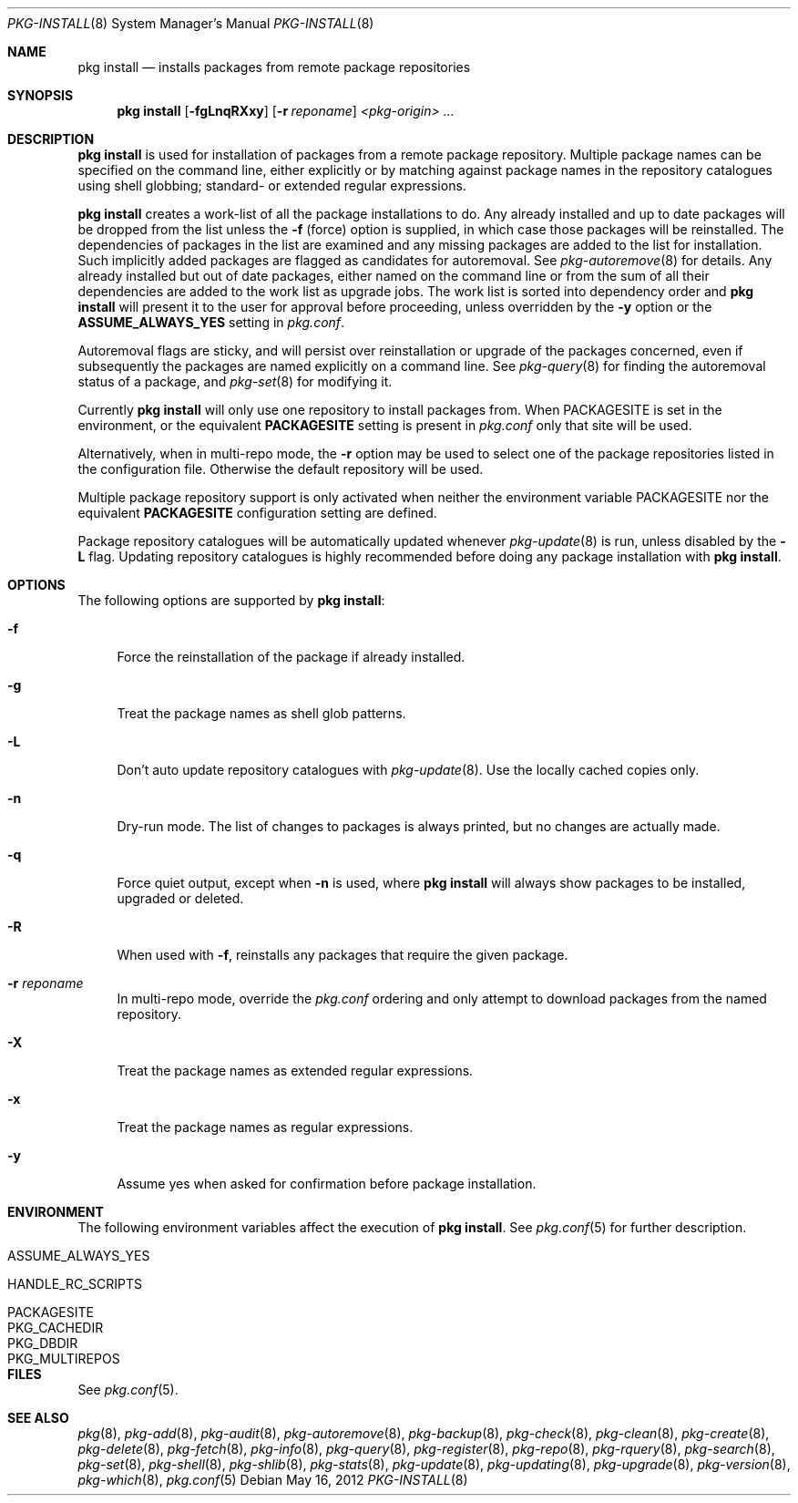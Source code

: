 .\"
.\" FreeBSD pkg - a next generation package for the installation and maintenance
.\" of non-core utilities.
.\"
.\" Redistribution and use in source and binary forms, with or without
.\" modification, are permitted provided that the following conditions
.\" are met:
.\" 1. Redistributions of source code must retain the above copyright
.\"    notice, this list of conditions and the following disclaimer.
.\" 2. Redistributions in binary form must reproduce the above copyright
.\"    notice, this list of conditions and the following disclaimer in the
.\"    documentation and/or other materials provided with the distribution.
.\"
.\"
.\"     @(#)pkg.8
.\" $FreeBSD$
.\"
.Dd May 16, 2012
.Dt PKG-INSTALL 8
.Os
.Sh NAME
.Nm "pkg install"
.Nd installs packages from remote package repositories
.Sh SYNOPSIS
.Nm
.Op Fl fgLnqRXxy
.Op Fl r Ar reponame
.Ar <pkg-origin> ...
.Sh DESCRIPTION
.Nm
is used for installation of packages from a remote package
repository.
Multiple package names can be specified on the command line, either
explicitly or by matching against package names in the repository
catalogues using shell globbing; standard- or extended regular
expressions.
.Pp
.Nm
creates a work-list of all the package installations to do.
Any already installed and up to date packages will be dropped from the
list unless the
.Fl f
(force) option is supplied, in which case those packages will be
reinstalled.
The dependencies of packages in the list are examined and any missing
packages are added to the list for installation.
Such implicitly added packages are flagged as candidates for
autoremoval.
See
.Xr pkg-autoremove 8
for details.
Any already installed but out of date packages, either named on the
command line or from the sum of all their dependencies are added to
the work list as upgrade jobs.
The work list is sorted into dependency order and
.Nm
will present it to the user for approval before proceeding, unless
overridden by the
.Fl y
option or the
.Cm ASSUME_ALWAYS_YES
setting in
.Fa pkg.conf .
.Pp
Autoremoval flags are sticky, and will persist over reinstallation or
upgrade of the packages concerned, even if subsequently the packages
are named explicitly on a command line.
See
.Xr pkg-query 8
for finding the autoremoval status of a package, and
.Xr pkg-set 8
for modifying it.
.Pp
Currently
.Nm
will only use one repository to install packages from.
When
.Ev PACKAGESITE
is set in the environment, or the equivalent
.Cm PACKAGESITE
setting is present in
.Fa pkg.conf
only that site will be used.
.Pp
Alternatively, when in multi-repo mode, the
.Fl r
option may be used to select one of the package repositories listed
in the configuration file.
Otherwise the default repository will be used.
.Pp
Multiple package repository support is only activated when neither the
environment variable
.Ev PACKAGESITE
nor the equivalent
.Cm PACKAGESITE
configuration setting are defined.
.Pp
Package repository catalogues will be automatically updated whenever
.Xr pkg-update 8
is run, unless disabled by the
.Fl L
flag.
Updating repository catalogues is highly recommended before doing any
package installation with
.Nm .
.Sh OPTIONS
The following options are supported by
.Nm :
.Bl -tag -width F1
.It Fl f
Force the reinstallation of the package if already installed.
.It Fl g
Treat the package names as shell glob patterns.
.It Fl L
Don't auto update repository catalogues with
.Xr pkg-update 8 .
Use the locally cached copies only.
.It Fl n
Dry-run mode.
The list of changes to packages is always printed, but
no changes are actually made.
.It Fl q
Force quiet output, except when
.Fl n
is used, where
.Nm
will always show packages to be installed, upgraded or deleted.
.It Fl R
When used with
.Fl f ,
reinstalls any packages that require the given package.
.It Fl r Ar reponame
In multi-repo mode, override the
.Fa pkg.conf
ordering and only attempt to download packages from the named
repository.
.It Fl X
Treat the package names as extended regular expressions.
.It Fl x
Treat the package names as regular expressions.
.It Fl y
Assume yes when asked for confirmation before package installation.
.El
.Sh ENVIRONMENT
The following environment variables affect the execution of
.Nm .
See
.Xr pkg.conf 5
for further description.
.Bl -tag -width ".Ev NO_DESCRIPTIONS"
.It Ev ASSUME_ALWAYS_YES
.It Ev HANDLE_RC_SCRIPTS
.It Ev PACKAGESITE
.It Ev PKG_CACHEDIR
.It Ev PKG_DBDIR
.It Ev PKG_MULTIREPOS
.El
.Sh FILES
See
.Xr pkg.conf 5 .
.Sh SEE ALSO
.Xr pkg 8 ,
.Xr pkg-add 8 ,
.Xr pkg-audit 8 ,
.Xr pkg-autoremove 8 ,
.Xr pkg-backup 8 ,
.Xr pkg-check 8 ,
.Xr pkg-clean 8 ,
.Xr pkg-create 8 ,
.Xr pkg-delete 8 ,
.Xr pkg-fetch 8 ,
.Xr pkg-info 8 ,
.Xr pkg-query 8 ,
.Xr pkg-register 8 ,
.Xr pkg-repo 8 ,
.Xr pkg-rquery 8 ,
.Xr pkg-search 8 ,
.Xr pkg-set 8 ,
.Xr pkg-shell 8 ,
.Xr pkg-shlib 8 ,
.Xr pkg-stats 8 ,
.Xr pkg-update 8 ,
.Xr pkg-updating 8 ,
.Xr pkg-upgrade 8 ,
.Xr pkg-version 8 ,
.Xr pkg-which 8 ,
.Xr pkg.conf 5
